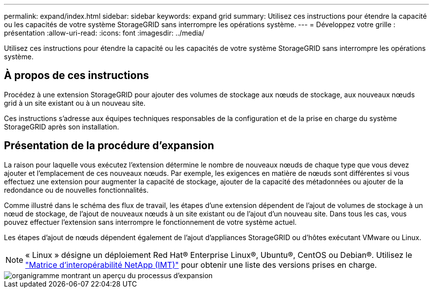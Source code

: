 ---
permalink: expand/index.html 
sidebar: sidebar 
keywords: expand grid 
summary: Utilisez ces instructions pour étendre la capacité ou les capacités de votre système StorageGRID sans interrompre les opérations système. 
---
= Développez votre grille : présentation
:allow-uri-read: 
:icons: font
:imagesdir: ../media/


[role="lead"]
Utilisez ces instructions pour étendre la capacité ou les capacités de votre système StorageGRID sans interrompre les opérations système.



== À propos de ces instructions

Procédez à une extension StorageGRID pour ajouter des volumes de stockage aux nœuds de stockage, aux nouveaux nœuds grid à un site existant ou à un nouveau site.

Ces instructions s'adresse aux équipes techniques responsables de la configuration et de la prise en charge du système StorageGRID après son installation.



== Présentation de la procédure d'expansion

La raison pour laquelle vous exécutez l'extension détermine le nombre de nouveaux nœuds de chaque type que vous devez ajouter et l'emplacement de ces nouveaux nœuds. Par exemple, les exigences en matière de nœuds sont différentes si vous effectuez une extension pour augmenter la capacité de stockage, ajouter de la capacité des métadonnées ou ajouter de la redondance ou de nouvelles fonctionnalités.

Comme illustré dans le schéma des flux de travail, les étapes d'une extension dépendent de l'ajout de volumes de stockage à un nœud de stockage, de l'ajout de nouveaux nœuds à un site existant ou de l'ajout d'un nouveau site. Dans tous les cas, vous pouvez effectuer l'extension sans interrompre le fonctionnement de votre système actuel.

Les étapes d'ajout de nœuds dépendent également de l'ajout d'appliances StorageGRID ou d'hôtes exécutant VMware ou Linux.


NOTE: « Linux » désigne un déploiement Red Hat® Enterprise Linux®, Ubuntu®, CentOS ou Debian®. Utilisez le https://mysupport.netapp.com/matrix["Matrice d'interopérabilité NetApp (IMT)"^] pour obtenir une liste des versions prises en charge.

image::../media/expansion_workflow.png[organigramme montrant un aperçu du processus d'expansion]
